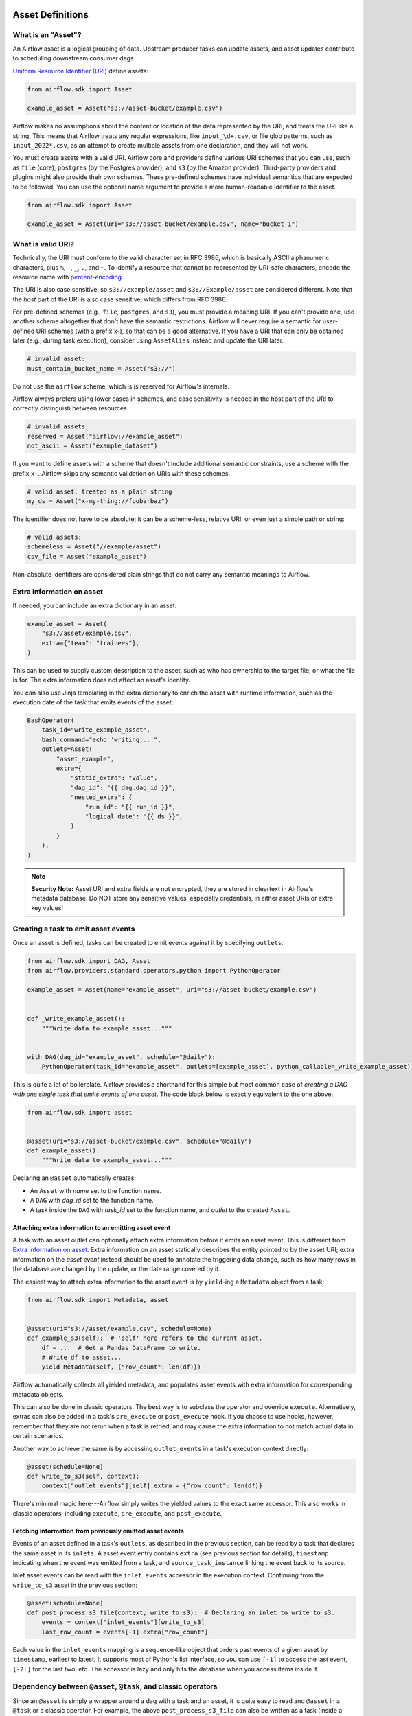  .. Licensed to the Apache Software Foundation (ASF) under one
    or more contributor license agreements.  See the NOTICE file
    distributed with this work for additional information
    regarding copyright ownership.  The ASF licenses this file
    to you under the Apache License, Version 2.0 (the
    "License"); you may not use this file except in compliance
    with the License.  You may obtain a copy of the License at

 ..   http://www.apache.org/licenses/LICENSE-2.0

 .. Unless required by applicable law or agreed to in writing,
    software distributed under the License is distributed on an
    "AS IS" BASIS, WITHOUT WARRANTIES OR CONDITIONS OF ANY
    KIND, either express or implied.  See the License for the
    specific language governing permissions and limitations
    under the License.

.. _asset_definitions:

Asset Definitions
=================

.. versionadded:: 2.4

.. versionchanged:: 3.0

  The concept was previously called "Dataset".

What is an "Asset"?
--------------------

An Airflow asset is a logical grouping of data. Upstream producer tasks can update assets, and asset updates contribute to scheduling downstream consumer dags.

`Uniform Resource Identifier (URI) <https://en.wikipedia.org/wiki/Uniform_Resource_Identifier>`_ define assets:

.. code-block:: python

    from airflow.sdk import Asset

    example_asset = Asset("s3://asset-bucket/example.csv")

Airflow makes no assumptions about the content or location of the data represented by the URI, and treats the URI like a string. This means that Airflow treats any regular expressions, like ``input_\d+.csv``, or file glob patterns, such as ``input_2022*.csv``, as an attempt to create multiple assets from one declaration, and they will not work.

You must create assets with a valid URI. Airflow core and providers define various URI schemes that you can use, such as ``file`` (core), ``postgres`` (by the Postgres provider), and ``s3`` (by the Amazon provider). Third-party providers and plugins might also provide their own schemes. These pre-defined schemes have individual semantics that are expected to be followed. You can use the optional name argument to provide a more human-readable identifier to the asset.

.. code-block:: python

    from airflow.sdk import Asset

    example_asset = Asset(uri="s3://asset-bucket/example.csv", name="bucket-1")

What is valid URI?
------------------

Technically, the URI must conform to the valid character set in RFC 3986, which is basically ASCII alphanumeric characters, plus ``%``,  ``-``, ``_``, ``.``, and ``~``. To identify a resource that cannot be represented by URI-safe characters, encode the resource name with `percent-encoding <https://en.wikipedia.org/wiki/Percent-encoding>`_.

The URI is also case sensitive, so ``s3://example/asset`` and ``s3://Example/asset`` are considered different. Note that the *host* part of the URI is also case sensitive, which differs from RFC 3986.

For pre-defined schemes (e.g., ``file``, ``postgres``, and ``s3``), you must provide a meaning URI. If you can't provide one, use another scheme altogether that don't have the semantic restrictions. Airflow will never require a semantic for user-defined URI schemes  (with a prefix x-), so that can be a good alternative. If you have a URI that can only be obtained later (e.g., during task execution), consider using ``AssetAlias`` instead and update the URI later.

.. code-block:: python

    # invalid asset:
    must_contain_bucket_name = Asset("s3://")

Do not use the ``airflow`` scheme, which is is reserved for Airflow's internals.

Airflow always prefers using lower cases in schemes, and case sensitivity is needed in the host part of the URI to correctly distinguish between resources.

.. code-block:: python

    # invalid assets:
    reserved = Asset("airflow://example_asset")
    not_ascii = Asset("èxample_datašet")

If you want to define assets with a scheme that doesn't include additional semantic constraints, use a scheme with the prefix ``x-``. Airflow skips any semantic validation on URIs with these schemes.

.. code-block:: python

    # valid asset, treated as a plain string
    my_ds = Asset("x-my-thing://foobarbaz")

The identifier does not have to be absolute; it can be a scheme-less, relative URI, or even just a simple path or string:

.. code-block:: python

    # valid assets:
    schemeless = Asset("//example/asset")
    csv_file = Asset("example_asset")

Non-absolute identifiers are considered plain strings that do not carry any semantic meanings to Airflow.

Extra information on asset
----------------------------

If needed, you can include an extra dictionary in an asset:

.. code-block:: python

    example_asset = Asset(
        "s3://asset/example.csv",
        extra={"team": "trainees"},
    )

This can be used to supply custom description to the asset, such as who has ownership to the target file, or what the file is for. The extra information does not affect an asset's identity.

You can also use Jinja templating in the extra dictionary to enrich the asset with runtime information, such as the execution date of the task that emits events of the asset:

.. code-block::

    BashOperator(
        task_id="write_example_asset",
        bash_command="echo 'writing...'",
        outlets=Asset(
            "asset_example",
            extra={
                "static_extra": "value",
                "dag_id": "{{ dag.dag_id }}",
                "nested_extra": {
                    "run_id": "{{ run_id }}",
                    "logical_date": "{{ ds }}",
                }
            }
        ),
    )


.. note:: **Security Note:** Asset URI and extra fields are not encrypted, they are stored in cleartext in Airflow's metadata database. Do NOT store any sensitive values, especially credentials, in either asset URIs or extra key values!

Creating a task to emit asset events
------------------------------------

Once an asset is defined, tasks can be created to emit events against it by specifying ``outlets``:

.. code-block:: python

    from airflow.sdk import DAG, Asset
    from airflow.providers.standard.operators.python import PythonOperator

    example_asset = Asset(name="example_asset", uri="s3://asset-bucket/example.csv")


    def _write_example_asset():
        """Write data to example_asset..."""


    with DAG(dag_id="example_asset", schedule="@daily"):
        PythonOperator(task_id="example_asset", outlets=[example_asset], python_callable=_write_example_asset)

This is quite a lot of boilerplate. Airflow provides a shorthand for this simple but most common case of *creating a DAG with one single task that emits events of one asset*. The code block below is exactly equivalent to the one above:

.. code-block:: python

    from airflow.sdk import asset


    @asset(uri="s3://asset-bucket/example.csv", schedule="@daily")
    def example_asset():
        """Write data to example_asset..."""

Declaring an ``@asset`` automatically creates:

* An ``Asset`` with *name* set to the function name.
* A ``DAG`` with *dag_id* set to the function name.
* A task inside the ``DAG`` with *task_id* set to the function name, and *outlet* to the created ``Asset``.

Attaching extra information to an emitting asset event
~~~~~~~~~~~~~~~~~~~~~~~~~~~~~~~~~~~~~~~~~~~~~~~~~~~~~~

.. versionadded:: 2.10.0

A task with an asset outlet can optionally attach extra information before it emits an asset event. This is different
from `Extra information on asset`_. Extra information on an asset statically describes the entity pointed to by the asset URI; extra information on the *asset event* instead should be used to annotate the triggering data change, such as how many rows in the database are changed by the update, or the date range covered by it.

The easiest way to attach extra information to the asset event is by ``yield``-ing a ``Metadata`` object from a task:

.. code-block:: python

    from airflow.sdk import Metadata, asset


    @asset(uri="s3://asset/example.csv", schedule=None)
    def example_s3(self):  # 'self' here refers to the current asset.
        df = ...  # Get a Pandas DataFrame to write.
        # Write df to asset...
        yield Metadata(self, {"row_count": len(df)})

Airflow automatically collects all yielded metadata, and populates asset events with extra information for corresponding metadata objects.

This can also be done in classic operators. The best way is to subclass the operator and override ``execute``. Alternatively, extras can also be added in a task's ``pre_execute`` or ``post_execute`` hook. If you choose to use hooks, however, remember that they are not rerun when a task is retried, and may cause the extra information to not match actual data in certain scenarios.

Another way to achieve the same is by accessing ``outlet_events`` in a task's execution context directly:

.. code-block:: python

    @asset(schedule=None)
    def write_to_s3(self, context):
        context["outlet_events"][self].extra = {"row_count": len(df)}

There's minimal magic here---Airflow simply writes the yielded values to the exact same accessor. This also works in classic operators, including ``execute``, ``pre_execute``, and ``post_execute``.

.. _fetching_information_from_previously_emitted_asset_events:

Fetching information from previously emitted asset events
~~~~~~~~~~~~~~~~~~~~~~~~~~~~~~~~~~~~~~~~~~~~~~~~~~~~~~~~~

.. versionadded:: 2.10.0

Events of an asset defined in a task's ``outlets``, as described in the previous section, can be read by a task that declares the same asset in its ``inlets``. A asset event entry contains ``extra`` (see previous section for details), ``timestamp`` indicating when the event was emitted from a task, and ``source_task_instance`` linking the event back to its source.

Inlet asset events can be read with the ``inlet_events`` accessor in the execution context. Continuing from the ``write_to_s3`` asset in the previous section:

.. code-block:: python

    @asset(schedule=None)
    def post_process_s3_file(context, write_to_s3):  # Declaring an inlet to write_to_s3.
        events = context["inlet_events"][write_to_s3]
        last_row_count = events[-1].extra["row_count"]

Each value in the ``inlet_events`` mapping is a sequence-like object that orders past events of a given asset by ``timestamp``, earliest to latest. It supports most of Python's list interface, so you can use ``[-1]`` to access the last event, ``[-2:]`` for the last two, etc. The accessor is lazy and only hits the database when you access items inside it.

Dependency between ``@asset``, ``@task``, and classic operators
---------------------------------------------------------------

Since an ``@asset`` is simply a wrapper around a dag with a task and an asset, it is quite easy to read and ``@asset`` in a ``@task`` or a classic operator. For example, the above ``post_process_s3_file`` can also be written as a task (inside a dag, omitted here for brevity):

.. code-block:: python

    @task(inlets=[write_to_s3])
    def post_process_s3_file(*, inlet_events):
        events = inlet_events[example_s3_asset]
        last_row_count = events[-1].extra["row_count"]


    post_process_s3_file()

The other way around also applies:

.. code-block:: python

    example_asset = Asset("example_asset")


    @task(outlets=[example_asset])
    def emit_example_asset():
        """Write to example_asset..."""


    @asset(schedule=None)
    def process_example_asset(example_asset):
        """Process inlet example_asset..."""

In addition, ``@asset`` can be used with ``@task`` to customize the task that generates the asset,
utilizing the modern TaskFlow approach described in :doc:`/tutorial/taskflow`.

This combination allows you to set initial arguments for the task and to use various operators, such as the ``BashOperator``:

.. code-block:: python

    @asset(schedule=None)
    @task.bash(retries=3)
    def example_asset():
        """Write to example_asset, from a Bash task with 3 retries..."""
        return "echo 'run'"

Output to multiple assets in one task
-------------------------------------

It is possible for a task to emit events for multiple assets. This is generally discouraged, but needed in certain situations, such as when you need to split a data source into several. This is straightforward with tasks since ``outlets`` is plural by design:

.. code-block:: python

    from airflow.sdk import DAG, Asset, task

    input_asset = Asset("input_asset")
    out_asset_1 = Asset("out_asset_1")
    out_asset_2 = Asset("out_asset_2")

    with DAG(dag_id="process_input", schedule=None):

        @task(inlets=[input_asset], outlets=[out_asset_1, out_asset_2])
        def process_input():
            """Split input into two."""

The shorthand for this is ``@asset.multi``:

.. code-block:: python

    from airflow.sdk import Asset, asset

    input_asset = Asset("input_asset")
    out_asset_1 = Asset("out_asset_1")
    out_asset_2 = Asset("out_asset_2")


    @asset.multi(schedule=None, outlets=[out_asset_1, out_asset_2])
    def process_input(input_asset):
        """Split input into two."""


Dynamic data events emitting and asset creation through AssetAlias
-----------------------------------------------------------------------
An asset alias can be used to emit asset events of assets with association to the aliases. Downstreams can depend on resolved asset. This feature allows you to define complex dependencies for DAG executions based on asset updates.

How to use AssetAlias
~~~~~~~~~~~~~~~~~~~~~~~

``AssetAlias`` has one single argument ``name`` that uniquely identifies the asset. The task must first declare the alias as an outlet, and use ``outlet_events`` or yield ``Metadata`` to add events to it.

The following example creates an asset event against the S3 URI ``f"s3://bucket/my-task"``  with optional extra information ``extra``. If the asset does not exist, Airflow will dynamically create it and log a warning message.

**Emit an asset event during task execution through outlet_events**

.. code-block:: python

    from airflow.sdk import AssetAlias


    @task(outlets=[AssetAlias("my-task-outputs")])
    def my_task_with_outlet_events(*, outlet_events):
        outlet_events[AssetAlias("my-task-outputs")].add(Asset("s3://bucket/my-task"), extra={"k": "v"})


**Emit an asset event during task execution through yielding Metadata**

.. code-block:: python

    from airflow.sdk import Metadata


    @task(outlets=[AssetAlias("my-task-outputs")])
    def my_task_with_metadata():
        s3_asset = Asset(uri="s3://bucket/my-task", name="example_s3")
        yield Metadata(s3_asset, extra={"k": "v"}, alias=AssetAlias("my-task-outputs"))

Only one asset event is emitted for an added asset, even if it is added to the alias multiple times, or added to multiple aliases. However, if different ``extra`` values are passed, it can emit multiple asset events. In the following example, two asset events will be emitted.

.. code-block:: python

    from airflow.sdk import AssetAlias


    @task(
        outlets=[
            AssetAlias("my-task-outputs-1"),
            AssetAlias("my-task-outputs-2"),
            AssetAlias("my-task-outputs-3"),
        ]
    )
    def my_task_with_outlet_events(*, outlet_events):
        outlet_events[AssetAlias("my-task-outputs-1")].add(Asset("s3://bucket/my-task"), extra={"k": "v"})
        # This line won't emit an additional asset event as the asset and extra are the same as the previous line.
        outlet_events[AssetAlias("my-task-outputs-2")].add(Asset("s3://bucket/my-task"), extra={"k": "v"})
        # This line will emit an additional asset event as the extra is different.
        outlet_events[AssetAlias("my-task-outputs-3")].add(Asset("s3://bucket/my-task"), extra={"k2": "v2"})


Fetching information from previously emitted asset events through resolved asset aliases
~~~~~~~~~~~~~~~~~~~~~~~~~~~~~~~~~~~~~~~~~~~~~~~~~~~~~~~~~~~~~~~~~~~~~~~~~~~~~~~~~~~~~~~~~~~~

As mentioned in :ref:`Fetching information from previously emitted asset events<fetching_information_from_previously_emitted_asset_events>`, inlet asset events can be read with the ``inlet_events`` accessor in the execution context, and you can also use asset aliases to access the asset events triggered by them.

.. code-block:: python

    with DAG(dag_id="asset-alias-producer"):

        @task(outlets=[AssetAlias("example-alias")])
        def produce_asset_events(*, outlet_events):
            outlet_events[AssetAlias("example-alias")].add(Asset("s3://bucket/my-task"), extra={"row_count": 1})


    with DAG(dag_id="asset-alias-consumer", schedule=None):

        @task(inlets=[AssetAlias("example-alias")])
        def consume_asset_alias_events(*, inlet_events):
            events = inlet_events[AssetAlias("example-alias")]
            last_row_count = events[-1].extra["row_count"]
